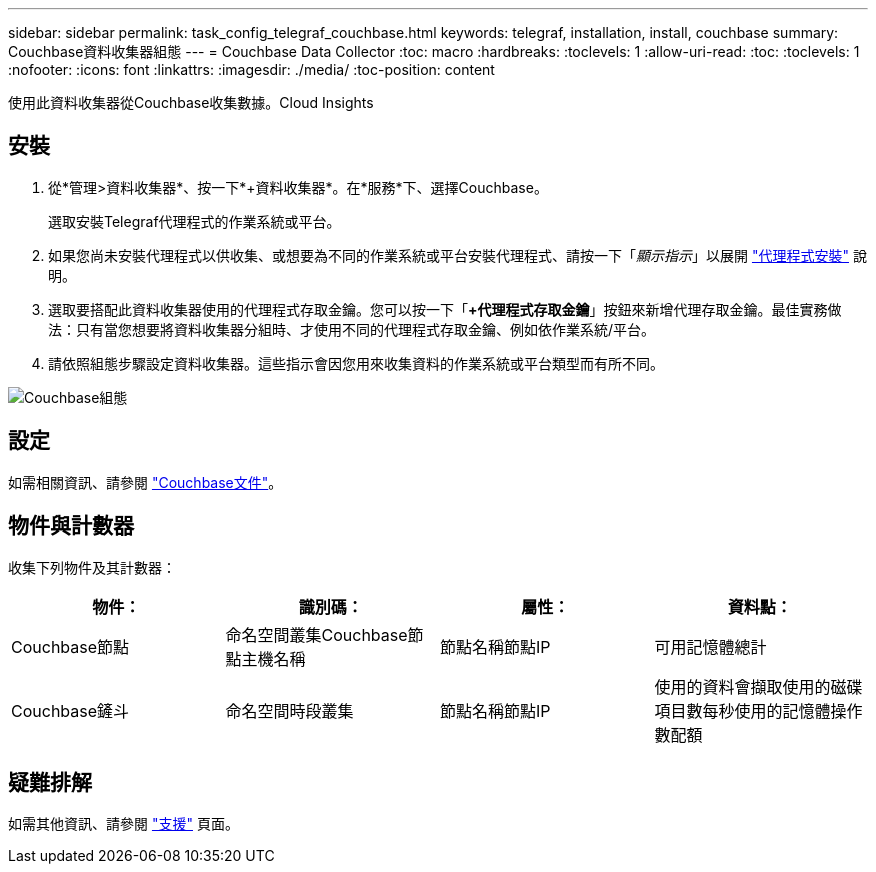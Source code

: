 ---
sidebar: sidebar 
permalink: task_config_telegraf_couchbase.html 
keywords: telegraf, installation, install, couchbase 
summary: Couchbase資料收集器組態 
---
= Couchbase Data Collector
:toc: macro
:hardbreaks:
:toclevels: 1
:allow-uri-read: 
:toc: 
:toclevels: 1
:nofooter: 
:icons: font
:linkattrs: 
:imagesdir: ./media/
:toc-position: content


[role="lead"]
使用此資料收集器從Couchbase收集數據。Cloud Insights



== 安裝

. 從*管理>資料收集器*、按一下*+資料收集器*。在*服務*下、選擇Couchbase。
+
選取安裝Telegraf代理程式的作業系統或平台。

. 如果您尚未安裝代理程式以供收集、或想要為不同的作業系統或平台安裝代理程式、請按一下「_顯示指示_」以展開 link:task_config_telegraf_agent.html["代理程式安裝"] 說明。
. 選取要搭配此資料收集器使用的代理程式存取金鑰。您可以按一下「*+代理程式存取金鑰*」按鈕來新增代理存取金鑰。最佳實務做法：只有當您想要將資料收集器分組時、才使用不同的代理程式存取金鑰、例如依作業系統/平台。
. 請依照組態步驟設定資料收集器。這些指示會因您用來收集資料的作業系統或平台類型而有所不同。


image:CouchbaseDCConfigWindows.png["Couchbase組態"]



== 設定

如需相關資訊、請參閱 link:https://docs.couchbase.com/home/index.html["Couchbase文件"]。



== 物件與計數器

收集下列物件及其計數器：

[cols="<.<,<.<,<.<,<.<"]
|===
| 物件： | 識別碼： | 屬性： | 資料點： 


| Couchbase節點 | 命名空間叢集Couchbase節點主機名稱 | 節點名稱節點IP | 可用記憶體總計 


| Couchbase鏟斗 | 命名空間時段叢集 | 節點名稱節點IP | 使用的資料會擷取使用的磁碟項目數每秒使用的記憶體操作數配額 
|===


== 疑難排解

如需其他資訊、請參閱 link:concept_requesting_support.html["支援"] 頁面。
